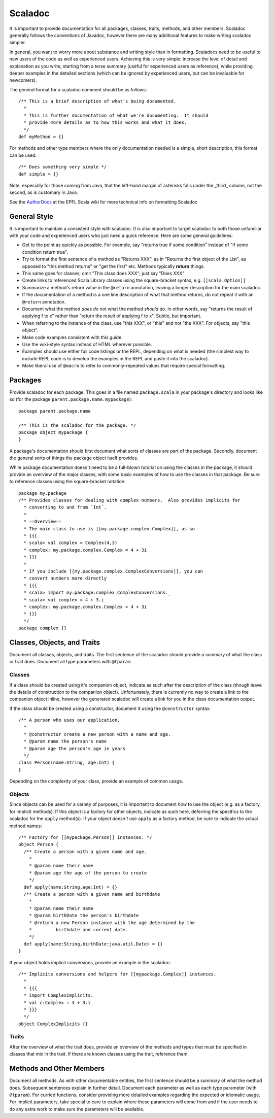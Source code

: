 Scaladoc
========

It is important to provide documentation for all packages, classes, traits, methods, and other members.  
Scaladoc generally follows the conventions of Javadoc, however there are many additional features to make
writing scaladoc simpler.

In general, you want to worry more about substance and writing style than in formatting.  Scaladocs need to be useful
to new users of the code as well as experienced users.  Achieving this is very simple: increase the level
of detail and explanation as you write, starting from a terse summary (useful for experienced users as reference), while
providing deeper examples in the detailed sections (which can be ignored by experienced users, but can
be invaluable for newcomers).

The general format for a scaladoc comment should be as follows::

    /** This is a brief description of what's being documented.
      *
      * This is further documentation of what we're documenting.  It should
      * provide more details as to how this works and what it does. 
      */
    def myMethod = {}

For methods and other type members where the only documentation needed is a simple, short description, 
this format can be used::

    /** Does something very simple */
    def simple = {}

Note, especially for those coming from Java, that the left-hand margin of asterisks falls under the _third_ column, not the second, as is customary in Java.

See the AuthorDocs_ at the EPFL Scala wiki for more technical info on formatting Scaladoc

General Style
-------------

It is important to maintain a consistent style with scaladoc.  It is also important to target scaladoc
to both those unfamiliar with your code and experienced users who just need a quick reference. Here
are some general guidelines:

* Get to the point as quickly as possible. For example, say "returns true if some condition" instead of "if some condition return true".
* Try to format the first sentence of a method as "Returns XXX", as in "Returns the first object of the List", as opposed to "this method returns" or "get the first" etc.  Methods typically **return** things.
* This same goes for classes; omit "This class does XXX"; just say "Does XXX"
* Create links to referenced Scala Library classes using the square-bracket syntax, e.g. ``[[scala.Option]]``
* Summarize a method's return value in the ``@return`` annotation, leaving a longer description for the main scaladoc.
* If the documentation of a method is a one line description of what that method returns, do not repeat it with an ``@return`` annotation.
* Document what the method *does do* not what the method *should do*.  In other words, say "returns the result of applying f to x" rather than "return the result of applying f to x".  Subtle, but important.
* When referring to the instance of the class, use "this XXX", or "this" and not "the XXX".  For objects, say "this object".
* Make code examples consistent with this guide.
* Use the wiki-style syntax instead of HTML wherever possible.
* Examples should use either full code listings or the REPL, depending on what is needed (the simplest way to
  include REPL code is to develop the examples in the REPL and paste it into the scaladoc).
* Make liberal use of ``@macro`` to refer to commonly-repeated values that require special formatting.

Packages
--------

Provide scaladoc for each package.  This goes in a file named ``package.scala`` in your package's directory and looks like so 
(for the package ``parent.package.name.mypackage``)::

    package parent.package.name

    /** This is the scaladoc for the package. */
    package object mypackage {
    }

A package's documentation should first document what sorts of classes are part of the package.  Secondly, document
the general sorts of things the package object itself provides. 

While package documentation doesn't need to be a full-blown tutorial on using the classes in the package, it should
provide an overview of the major classes, with some basic examples of how to use the classes in that package.  Be
sure to reference classes using the square-bracket notation::

    package my.package
    /** Provides classes for dealing with complex numbers.  Also provides implicits for
      * converting to and from `Int`.
      *
      * ==Overview==
      * The main class to use is [[my.package.complex.Complex]], as so
      * {{{
      * scala> val complex = Complex(4,3)
      * complex: my.package.complex.Complex = 4 + 3i
      * }}}
      *
      * If you include [[my.package.complex.ComplexConversions]], you can 
      * convert numbers more directly
      * {{{
      * scala> import my.package.complex.ComplexConversions._
      * scala> val complex = 4 + 3.i
      * complex: my.package.complex.Complex = 4 + 3i
      * }}} 
      */
    package complex {}

Classes, Objects, and Traits
----------------------------

Document all classes, objects, and traits.  The first sentence of the scaladoc should provide a summary of what
the class or trait does.  Document all type parameters with ``@tparam``.


Classes
~~~~~~~

If a class should be created using it's companion object, indicate as such after the description of the class 
(though leave the details of construction to the companion object).  Unfortunately, there is currently no way to create
a link to the companion object inline, however the generated scaladoc will create a link for you in the class documentation
output.

If the class should be created using a constructor, document it using the ``@constructor`` syntax::

    /** A person who uses our application.
      *
      * @constructor create a new person with a name and age.
      * @param name the person's name
      * @param age the person's age in years 
      */
    class Person(name:String, age:Int) {
    }

Depending on the complexity of your class, provide an example of common usage.  

Objects
~~~~~~~

Since objects can be used for a variety of purposes, it is important to document *how* to use the
object (e.g. as a factory, for implicit methods).
If this object is a factory for other objects, indicate as such here, deferring the specifics to
the scaladoc for the ``apply`` method(s).  If your object *doesn't* use ``apply`` as a factory
method, be sure to indicate the actual method names::

    /** Factory for [[mypackage.Person]] instances. */
    object Person {
      /** Create a person with a given name and age.
        *
        * @param name their name
        * @param age the age of the person to create 
        */
      def apply(name:String,age:Int) = {}
      /** Create a person with a given name and birthdate
        *
        * @param name their name
        * @param birthDate the person's birthdate
        * @return a new Person instance with the age determined by the 
        *         birthdate and current date. 
        */
      def apply(name:String,birthDate:java.util.Date) = {}
    }

If your object holds implicit conversions, provide an example in the scaladoc::

    /** Implicits conversions and helpers for [[mypackage.Complex]] instances.
      *
      * {{{
      * import ComplexImplicits._
      * val c:Complex = 4 + 3.i
      * }}} 
      */
    object ComplexImplicits {}

Traits
~~~~~~

After the overview of what the trait does, provide an overview of the methods and types that must be
specified in classes that mix in the trait.  If there are known classes using the trait, reference them.

Methods and Other Members
-------------------------

Document all methods.  As with other documentable entities, the first sentence should be a summary of what the method does.
Subsequent sentences explain in further detail.  Document each parameter as well as each type parameter (with 
``@tparam``).  For curried functions, consider providing more detailed examples regarding the expected or
idiomatic usage.  For implicit parameters, take special to care to explain where these parameters will come from
and if the user needs to do any extra work to make sure the parameters will be available.

.. _AuthorDocs: http://lampsvn.epfl.ch/trac/scala/wiki/Scaladoc/AuthorDocs
